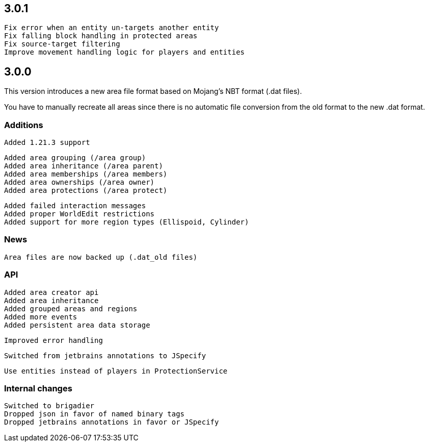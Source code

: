 == 3.0.1

 Fix error when an entity un-targets another entity
 Fix falling block handling in protected areas
 Fix source-target filtering
 Improve movement handling logic for players and entities

== 3.0.0

This version introduces a new area file format based on Mojang's NBT format (.dat files).

You have to manually recreate all areas since there is no automatic file conversion from the old format to the new .dat format.

=== Additions

 Added 1.21.3 support

 Added area grouping (/area group)
 Added area inheritance (/area parent)
 Added area memberships (/area members)
 Added area ownerships (/area owner)
 Added area protections (/area protect)

 Added failed interaction messages
 Added proper WorldEdit restrictions
 Added support for more region types (Ellispoid, Cylinder)

=== News

 Area files are now backed up (.dat_old files)

=== API

 Added area creator api
 Added area inheritance
 Added grouped areas and regions
 Added more events
 Added persistent area data storage

 Improved error handling

 Switched from jetbrains annotations to JSpecify

 Use entities instead of players in ProtectionService

=== Internal changes

 Switched to brigadier
 Dropped json in favor of named binary tags
 Dropped jetbrains annotations in favor or JSpecify